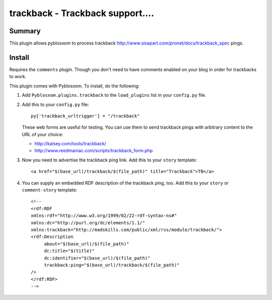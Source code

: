 
.. only:: text

   This document file was automatically generated.  If you want to edit
   the documentation, DON'T do it here--do it in the docstring of the
   appropriate plugin.  Plugins are located in ``Pyblosxom/plugins/``.


==================================
 trackback - Trackback support....
==================================

Summary
=======

This plugin allows pyblosxom to process trackback
http://www.sixapart.com/pronet/docs/trackback_spec pings.


Install
=======

Requires the ``comments`` plugin.  Though you don't need to have
comments enabled on your blog in order for trackbacks to work.

This plugin comes with Pyblosxom.  To install, do the following:

1. Add ``Pyblosxom.plugins.trackback`` to the ``load_plugins`` list
   in your ``config.py`` file.

2. Add this to your ``config.py`` file::

       py['trackback_urltrigger'] = "/trackback"

   These web forms are useful for testing.  You can use them to send
   trackback pings with arbitrary content to the URL of your choice:

   * http://kalsey.com/tools/trackback/
   * http://www.reedmaniac.com/scripts/trackback_form.php

3. Now you need to advertise the trackback ping link.  Add this to your
   ``story`` template::

       <a href="$(base_url)/trackback/$(file_path)" title="Trackback">TB</a>

4. You can supply an embedded RDF description of the trackback ping, too.
   Add this to your ``story`` or ``comment-story`` template::

       <!--
       <rdf:RDF
       xmlns:rdf="http://www.w3.org/1999/02/22-rdf-syntax-ns#"
       xmlns:dc="http://purl.org/dc/elements/1.1/"
       xmlns:trackback="http://madskills.com/public/xml/rss/module/trackback/">
       <rdf:Description
            about="$(base_url)/$(file_path)"
            dc:title="$(title)"
            dc:identifier="$(base_url)/$(file_path)"
            trackback:ping="$(base_url)/trackback/$(file_path)"
       />
       </rdf:RDF>
       -->